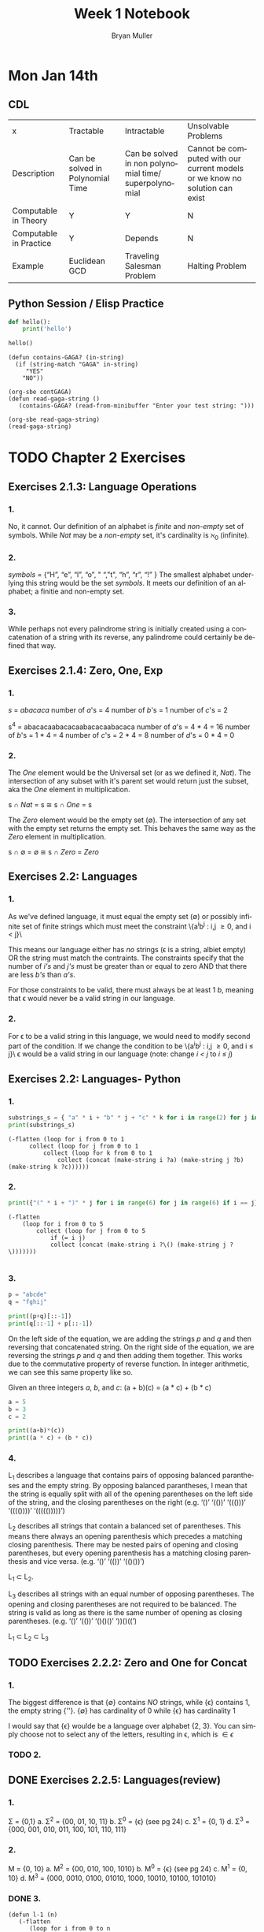 #+TITLE: Week 1 Notebook
#+Author: Bryan Muller
#+LANGUAGE:en
#+OPTIONS: H:4 num:nil toc:nil \n:nil @:t ::t |:t ^:t *:t TeX:t LaTeX:t ':t
#+OPTIONS: html-postamble:nil
#+STARTUP: showeverything entitiespretty

* Mon Jan 14th
** CDL
 | x                      | Tractable                        | Intractable                                           | Unsolvable Problems                                                         |
 | Description            | Can be solved in Polynomial Time | Can be solved in non polynomial time/ superpolynomial | Cannot be computed with our current models or we know no solution can exist |
 | Computable in Theory   | Y                                | Y                                                     | N                                                                           |
 | Computable in Practice | Y                                | Depends                                               | N                                                                           |
 | Example                | Euclidean GCD                    | Traveling Salesman Problem                            | Halting Problem                                                             |

** Python Session / Elisp Practice

#+begin_src python :results silent :session test
def hello():
    print('hello')
#+end_src

#+begin_src python :results output :session test
hello()
#+end_src

#+RESULTS:
: hello

#+name: contGAGA
#+begin_src elisp
(defun contains-GAGA? (in-string)
  (if (string-match "GAGA" in-string)
     "YES"
    "NO"))
#+end_src

#+name: read-gaga-string
#+begin_src elisp
(org-sbe contGAGA)
(defun read-gaga-string ()
   (contains-GAGA? (read-from-minibuffer "Enter your test string: ")))
#+end_src

#+begin_src elisp
(org-sbe read-gaga-string)
(read-gaga-string)
#+end_src

#+RESULTS:
: NO

* TODO Chapter 2 Exercises
** Exercises 2.1.3: Language Operations
*** 1.
    No, it cannot. Our definition of an alphabet is /finite/ and /non-empty/ set
    of symbols. While /Nat/ may be a /non-empty/ set, it's cardinality is \aleph_0
    (infinite).
*** 2.
    /symbols/ = {"H", "e", "l", "o", " ", "t", "h", "r", "!" } The smallest
    alphabet underlying this string would be the set /symbols/. It meets our
    definition of an alphabet; a finitie and non-empty set.
*** 3.
    While perhaps not every palindrome string is initially created using a
    concatenation of a string with its reverse, any palindrome could certainly
    be defined that way.

** Exercises 2.1.4: Zero, One, Exp
*** 1.
    /s/ = /abacaca/
    number of /a/'s = 4
    number of /b/'s = 1
    number of /c/'s = 2

    s^4 = abacacaabacacaabacacaabacaca
    number of /a/'s = 4 * 4 = 16
    number of /b/'s = 1 * 4 = 4
    number of /c/'s = 2 * 4 = 8
    number of /d/'s = 0 * 4 = 0
*** 2.

    The /One/ element would be the Universal set (or as we defined it, /Nat/).
    The intersection of any subset with it's parent set would return just the
    subset, aka the /One/ element in multiplication.

    s \cap /Nat/ = s  \cong  s \cap /One/ = s

    The /Zero/ element would be the empty set (\empty). The intersection of any set
    with the empty set returns the empty set. This behaves the same way as the
    /Zero/ element in multiplication.

    s \cap \empty = \empty  \cong  s \cap /Zero/ = /Zero/

** Exercises 2.2: Languages
*** 1.
    As we've defined language, it must equal the empty set (\empty) or possibly
    infinite set of finite strings which must meet the constraint
         \{a^{i}b^j : i,j \ge 0, and i < j}\

   This means our language either has /no/ strings (\epsilon is a string, albiet empty)
   OR the string must match the contraints. The constraints specify that the
   number of /i's/ and /j's/ must be greater than or equal to zero AND that
   there are less /b's/ than /a's/.

   For those constraints to be valid, there
   must always be at least 1 /b/, meaning that \epsilon would never be a valid string
   in our language.
*** 2.
   For \epsilon to be a valid string in this language, we would need to modify second
   part of the condition. If we change the condition to be
         \{a^{i}b^j : i,j \ge 0, and i \le j}\
   \epsilon would be a valid string in our language (note: change /i < j/ to /i \le j/)

** Exercises 2.2: Languages- Python
*** 1.
#+begin_src python :results output
substrings_s = { "a" * i + "b" * j + "c" * k for i in range(2) for j in range(2) for k in range(2) }
print(substrings_s)
#+end_src

#+RESULTS:
: set(['', 'a', 'c', 'b', 'abc', 'bc', 'ac', 'ab'])

#+begin_src elisp :results raw
(-flatten (loop for i from 0 to 1
      collect (loop for j from 0 to 1
          collect (loop for k from 0 to 1
              collect (concat (make-string i ?a) (make-string j ?b) (make-string k ?c))))))
#+end_src

#+RESULTS:
( c b bc a ac ab abc)

*** 2.

#+begin_src python :results output
print({"(" * i + ")" * j for i in range(6) for j in range(6) if i == j})
#+end_src

#+RESULTS:
: set(['', '(())', '((()))', '()', '((((()))))', '(((())))'])

#+begin_src elisp :results raw
(-flatten
    (loop for i from 0 to 5
        collect (loop for j from 0 to 5
            if (= i j)
            collect (concat (make-string i ?\() (make-string j ?\)))))))

#+end_src

#+RESULTS:
( () (()) ((())) (((()))) ((((())))))

*** 3.

#+begin_src python :results output
p = "abcde"
q = "fghij"

print((p+q)[::-1])
print(q[::-1] + p[::-1])
#+end_src

#+RESULTS:
: 14
: jihgfedcba
: jihgfedcba

On the left side of the equation, we are adding the strings /p/ and /q/ and then
reversing that concatenated string. On the right side of the equation, we are
reversing the strings /p/ and /q/ and then adding them together. This works due
to the commutative property of reverse function. In integer arithmetic, we can
see this same property like so.

Given an three integers /a/, /b/, and /c/:
 (a + b)(c) = (a * c) + (b * c)


#+begin_src python :results output
a = 5
b = 3
c = 2

print((a+b)*(c))
print((a * c) + (b * c))
#+end_src

#+RESULTS:
: 16
: 16

*** 4.
    L_1 describes a language that contains pairs of opposing balanced parantheses
    and the empty string. By opposing balanced parantheses, I mean that the
    string is equally split with all of the opening parentheses on the left side
    of the string, and the closing parentheses on the right (e.g. '()' '(())'
    '((()))' '(((())))' '((((()))))')

    L_2 describes all strings that contain a balanced set of parentheses. This
    means there always an opening parenthesis which precedes a matching closing
    parenthesis. There may be nested pairs of opening and closing parentheses,
    but every opening parenthesis has a matching closing parenthesis and vice
    versa. (e.g. '()' '(())' '(()())')

    L_1 \subset L_2.

    L_3 describes all strings with an equal number of opposing parentheses. The
    opening and closing parentheses are not required to be balanced. The string
    is valid as long as there is the same number of opening as closing parentheses.
    (e.g. '()' '(())' '()()()' '))()((')

    L_1 \sub L_2 \sub L_3
** TODO Exercises 2.2.2: Zero and One for Concat
*** 1.
    The biggest difference is that {\empty} contains /NO/ strings, while {\epsilon} contains 1, the empty string {''}.
    {\empty} has cardinality of 0 while {\epsilon} has cardinality 1

    I would say that {\epsilon} woulde be a language over alphabet {2, 3}. You can
    simply choose not to select any of the letters, resulting in \epsilon, which is \in {\epsilon}

*** TODO 2.

** DONE Exercises 2.2.5: Languages(review)
   CLOSED: [2019-01-15 Tue 16:10]
*** 1.
    \Sigma = {0,1}
    a. \Sigma^2 = {00, 01, 10, 11}
    b. \Sigma^0 = {\epsilon} (see pg 24)
    c. \Sigma^1 = {0, 1}
    d. \Sigma^3 = {000, 001, 010, 011, 100, 101, 110, 111}
*** 2.
    M = {0, 10}
    a. M^2 = {00, 010, 100, 1010}
    b. M^0 = {\epsilon} (see pg 24)
    c. M^1 = {0, 10}
    d. M^3 = {000, 0010, 0100, 01010, 1000, 10010, 10100, 101010}
*** DONE 3.
    CLOSED: [2019-01-15 Tue 16:10]
    #+begin_src elisp :results silent
(defun l-1 (n)
   (-flatten
      (loop for i from 0 to n
            collect (loop for j from 0 to n
                       if (= i j)
                       collect (concat (make-string i ?\() (make-string j ?\))))))))
#+end_src

#+BEGIN_SRC elisp
(l-1 3)
#+END_SRC

#+RESULTS:
|   | () | (()) | ((())) |

    a. \epsilon, '()', '(())'
    b. '()()()'
    c. '()'.
       We previously established that L_1 \sub L_2 \sub L_3,
       so we would need to take the smallest member of L_1. We could
       go with \epsilon, but that seemed a little too much of a given :)

** Exercises 2.2.6
*** 1.
    a. L_1 \cup L_2 would match L_2 because L_1 \sub L_2
    b. L_1 \cup L_3 would match L_3 because L_1 \sub L_3
    c. L_1 \cap L_2 would match L_1 because L_1 \sub L_2

*** 2.
    a. star({0, 1}, 2) = {\epsilon, 0, 1, 00, 01, 10, 11}
    b. star({0, 1}, 0) = {\epsilon}
    c. star({0, 1}, 1) = {\epsilon, 0, 1}
    d. star({0, 1}, 3) = {\epsilon, 0, 1, 00, 01, 10, 11, 000, 001, 010, 011, 100, 101, 110, 111}
    e. star({0, 10}, 2) = {\epsilon, 0, 10, 00, 010, 100, 1010}
    f. star({0, 10}, 0) =  {\epsilon}
    g. star({0, 10}, 1) = {\epsilon, 0, 10}
    h. star({0, 10}, 3) = {\epsilon, 0, 10, 00, 010, 100, 1010, 000, 0010, 0100, 01010, 1000, 10010, 10100, 101010}
    i. star({0, 1, 00, \epsilon}, 2) = {\epsilon, 0, 1,00, 01, 000, 10, 11, 100, 001, 0000}
    j. star({0, 10}, 0) = {\epsilon}
    k. star({0, 10}, 1) = {\epsilon, 0, 10}
    l. star({0, 10}, 3) = {\epsilon, 0, 10, 00, 010, 100, 1010, 000, 0010, 0100, 01010, 1000, 10010, 10100, 101010}
    m. It is \sum_0^n 2^n. The size of each set which results from L^n = 2^n. Because /star/ unions these sets together,
       we some the cardinalities of each exponentiated set to find the total number of items
    n. An arbitrary string that is finite/infinite and each symbol in the string is a combintation of the characters 1 or 0
** Exercises 2.3: Slippery Concepts
*** 1.
    L_E = {0^{2i} : i \ge 0} each string character will be 2i characters long. 2 times
    any number will always result in an even number, thus every string produced
    by this constraint will also be even
*** 2.
    (00) = 0^2 so (00)^i = 0^{2i} thus {0^{2i} : i \ge 0} = {(00)^i : i \ge 0}
*** 3.
    L_O - {0^{2i+1} : i \ge 0}
    contains all strings with odd number of characters. So union would be all strings
    of a finite/infinite number of zeros. Is that what {0}^* represents?
*** 4.
    A language which contains all strings beginning with a finite/infinite number of zeros,
    and ending with a finite/infinite number of ones.
*** 5.
    a. They are equal. The only thing that is different is the variable used to represent the exponenent.
    b. They are equal. The first constraint creates a finite/infinite list of zeros, which is multiplied together
       with a finite/infinite list of ones formed by the second contstraint. This is an equivalent definition.
    c. They are equal. Both sets create words with a finite/infinite number of preceding zeros followed by a
       finite/infinite number of ones. Both sets have a cardinality of \aleph_0, so they are equal.
    d. They are not equal. L_4 does not contain \epsilon
    e. Yes. This is a union of L_3 and {\epsilon} (which should already be in L_3) so we've already established that they are
       the same.
    f. Yes. Although the variable names have changed, they are fixed to be equal to each other, rendering the same result
*** 6.
    No. as L_7 is defined, i and j can be different values, which allows there to be unequal numbers of ones and zeros.
    {0^i : i \ge 0}{1^i : i \ge 0} is using the samve value, which means there will always be an equal number of ones and zeros.
*** 7.
    a. Yes. L_6 defines a set of strings with a finite/infinite number of zeros matched with an equal finite/infinite number of ones.
       All strings in L_6 will have an equal number of ones and zeros.
       L_8 defines a set of strings with a finite/infinite number of ones and zeros, but no strings with an equal number of ones and zeros.
       This should be the complement set to L_6
    b. It is true
    c. \empty set. A set minus itself is equal to the empty set. I claim L_8 = complement(L_6) so L_8 - complement(L_6) = \empty
    d. No. I say the are equal, which means they would contain the same strings.
